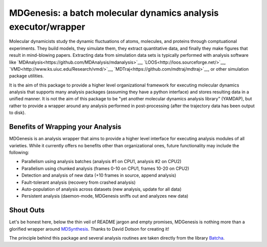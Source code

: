 ==========================================================================
MDGenesis: a batch molecular dynamics analysis executor/wrapper
==========================================================================

Molecular dynamicists study the dynamic fluctuations of atoms, molecules,
and proteins through comptuational experiments. They build models,
they simulate them, they extract quantitative data,
and finally they make figures that result in mind-blowing papers.
Extracting data from simulation data sets is typically performed with
analysis software like `MDAnalysis<https://github.com/MDAnalysis/mdanalysis>`__, 
`LOOS<http://loos.sourceforge.net/>`__, `VMD<http://www.ks.uiuc.edu/Research/vmd/>`__,
`MDTraj<https://github.com/mdtraj/mdtraj>`__, or other simulation package utilities.

It is the aim of this package to provide a higher level organizational framework
for executing molecular dynamics analysis that supports many analysis packages
(assuming they have a python interface) and stores resulting data in a unified
manner. It is not the aim of this package to be "yet another molecular dynamics
analysis library" (YAMDAP), but rather to provide a wrapper around any analysis
performed in post-processing (after the trajectory data has been output to disk).

Benefits of Wrapping your Analysis
==================================

MDGenesis is an analysis wrapper that aims to provide a higher level
interface for executing analysis modules of all varieties. While it currently
offers no benefits other than organizational ones, future functionality may
include the following:

* Parallelism using analysis batches (analysis #1 on CPU1, analysis #2 on CPU2)
* Parallelism using chunked analysis (frames 0-10 on CPU1, frames 10-20 on CPU2)
* Detection and analysis of new data (+10 frames in source, append analysis)
* Fault-tolerant analysis (recovery from crashed analysis)
* Auto-population of analysis across datasets (new analysis, update for all data)
* Persistent analysis (daemon-mode, MDGenesis sniffs out and analyzes new data)

Shout Outs
==========

Let's be honest here, below the thin veil of README jargon and empty promises,
MDGenesis is nothing more than a glorified wrapper around 
`MDSynthesis <https://github.com/Becksteinlab/MDSynthesis>`_.
Thanks to David Dotson for creating it!

The principle behind this package and several analysis routines are taken
directly from the library `Batcha <https://github.com/davecap/batcha>`__.

